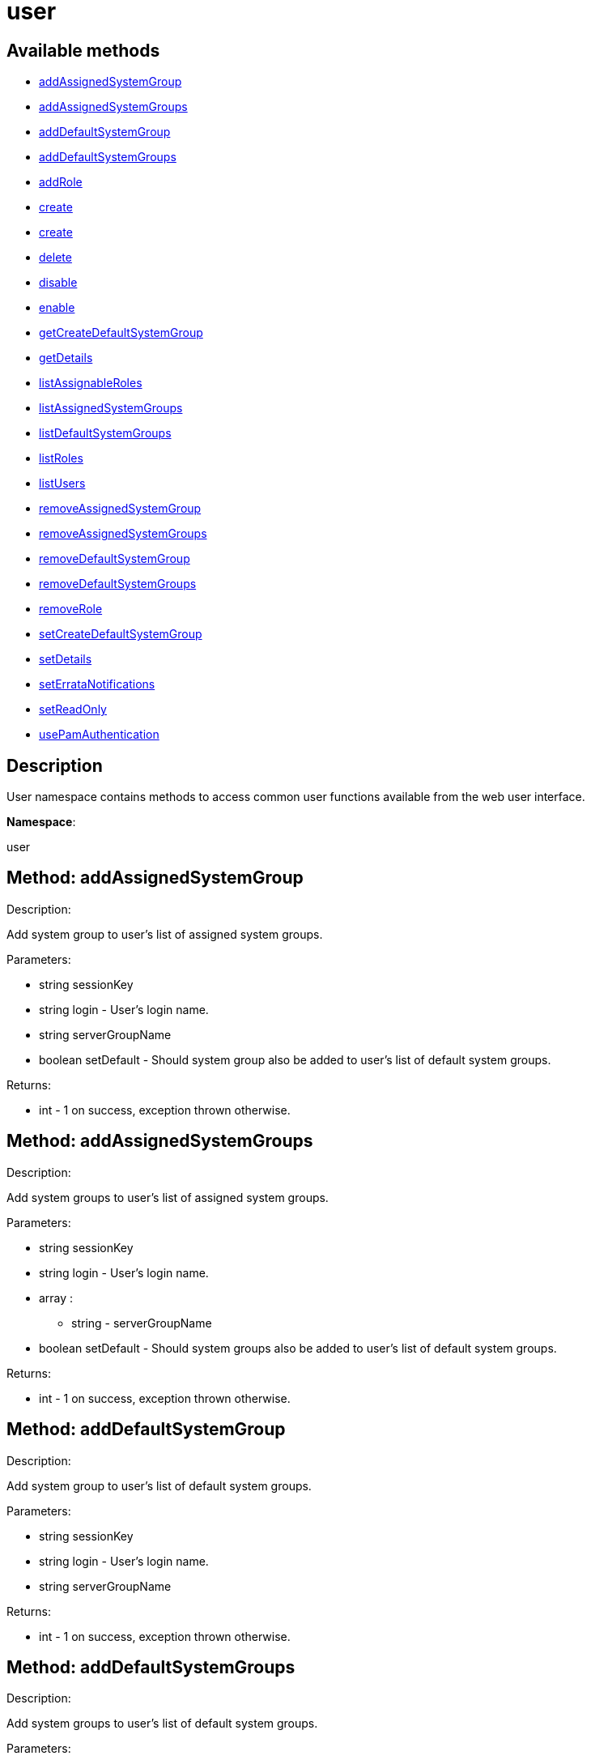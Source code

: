 [#apidoc-user]
= user


== Available methods

* <<apidoc-user-addAssignedSystemGroup-760487425,addAssignedSystemGroup>>
* <<apidoc-user-addAssignedSystemGroups-1284076567,addAssignedSystemGroups>>
* <<apidoc-user-addDefaultSystemGroup-1183884158,addDefaultSystemGroup>>
* <<apidoc-user-addDefaultSystemGroups-603092020,addDefaultSystemGroups>>
* <<apidoc-user-addRole-1257287212,addRole>>
* <<apidoc-user-create-1885256525,create>>
* <<apidoc-user-create-849515361,create>>
* <<apidoc-user-delete-2104281815,delete>>
* <<apidoc-user-disable-1301992318,disable>>
* <<apidoc-user-enable-1209765203,enable>>
* <<apidoc-user-getCreateDefaultSystemGroup-1519190990,getCreateDefaultSystemGroup>>
* <<apidoc-user-getDetails-16830577,getDetails>>
* <<apidoc-user-listAssignableRoles-772863845,listAssignableRoles>>
* <<apidoc-user-listAssignedSystemGroups-1558686575,listAssignedSystemGroups>>
* <<apidoc-user-listDefaultSystemGroups-1812214031,listDefaultSystemGroups>>
* <<apidoc-user-listRoles-541846360,listRoles>>
* <<apidoc-user-listUsers-1491251091,listUsers>>
* <<apidoc-user-removeAssignedSystemGroup-1612040005,removeAssignedSystemGroup>>
* <<apidoc-user-removeAssignedSystemGroups-687328420,removeAssignedSystemGroups>>
* <<apidoc-user-removeDefaultSystemGroup-1139208287,removeDefaultSystemGroup>>
* <<apidoc-user-removeDefaultSystemGroups-801963227,removeDefaultSystemGroups>>
* <<apidoc-user-removeRole-323248196,removeRole>>
* <<apidoc-user-setCreateDefaultSystemGroup-351066165,setCreateDefaultSystemGroup>>
* <<apidoc-user-setDetails-1280539125,setDetails>>
* <<apidoc-user-setErrataNotifications-518757980,setErrataNotifications>>
* <<apidoc-user-setReadOnly-432371903,setReadOnly>>
* <<apidoc-user-usePamAuthentication-1854154410,usePamAuthentication>>

== Description

User namespace contains methods to access common user functions
 available from the web user interface.

*Namespace*:

user


[#apidoc-user-addAssignedSystemGroup-760487425]
== Method: addAssignedSystemGroup 

Description:

Add system group to user's list of assigned system groups.




Parameters:

* [.string]#string#  sessionKey
 
* [.string]#string#  login - User's login name.
 
* [.string]#string#  serverGroupName
 
* [.boolean]#boolean#  setDefault - Should system group also be
 added to user's list of default system groups.
 

Returns:

* [.int]#int#  - 1 on success, exception thrown otherwise.
 



[#apidoc-user-addAssignedSystemGroups-1284076567]
== Method: addAssignedSystemGroups 

Description:

Add system groups to user's list of assigned system groups.




Parameters:

* [.string]#string#  sessionKey
 
* [.string]#string#  login - User's login name.
 
* [.array]#array# :
** [.string]#string#  - serverGroupName
 
* [.boolean]#boolean#  setDefault - Should system groups also be
 added to user's list of default system groups.
 

Returns:

* [.int]#int#  - 1 on success, exception thrown otherwise.
 



[#apidoc-user-addDefaultSystemGroup-1183884158]
== Method: addDefaultSystemGroup 

Description:

Add system group to user's list of default system groups.




Parameters:

* [.string]#string#  sessionKey
 
* [.string]#string#  login - User's login name.
 
* [.string]#string#  serverGroupName
 

Returns:

* [.int]#int#  - 1 on success, exception thrown otherwise.
 



[#apidoc-user-addDefaultSystemGroups-603092020]
== Method: addDefaultSystemGroups 

Description:

Add system groups to user's list of default system groups.




Parameters:

* [.string]#string#  sessionKey
 
* [.string]#string#  login - User's login name.
 
* [.array]#array# :
** [.string]#string#  - serverGroupName
 

Returns:

* [.int]#int#  - 1 on success, exception thrown otherwise.
 



[#apidoc-user-addRole-1257287212]
== Method: addRole 

Description:

Adds a role to a user.




Parameters:

* [.string]#string#  sessionKey
 
* [.string]#string#  login - User login name to update.
 
* [.string]#string#  role - Role label to add.  Can be any of:
 satellite_admin, org_admin, channel_admin, config_admin, system_group_admin, or
 activation_key_admin.
 

Returns:

* [.int]#int#  - 1 on success, exception thrown otherwise.
 



[#apidoc-user-create-1885256525]
== Method: create 

Description:

Create a new user.




Parameters:

* [.string]#string#  sessionKey
 
* [.string]#string#  desiredLogin - Desired login name, will fail if
 already in use.
 
* [.string]#string#  desiredPassword
 
* [.string]#string#  firstName
 
* [.string]#string#  lastName
 
* [.string]#string#  email - User's e-mail address.
 

Returns:

* [.int]#int#  - 1 on success, exception thrown otherwise.
 



[#apidoc-user-create-849515361]
== Method: create 

Description:

Create a new user.




Parameters:

* [.string]#string#  sessionKey
 
* [.string]#string#  desiredLogin - Desired login name,
 will fail if already in use.
 
* [.string]#string#  desiredPassword
 
* [.string]#string#  firstName
 
* [.string]#string#  lastName
 
* [.string]#string#  email - User's e-mail address.
 
* [.int]#int#  usePamAuth - 1 if you wish to use PAM
 authentication for this user, 0 otherwise.
 

Returns:

* [.int]#int#  - 1 on success, exception thrown otherwise.
 



[#apidoc-user-delete-2104281815]
== Method: delete 

Description:

Delete a user.




Parameters:

* [.string]#string#  sessionKey
 
* [.string]#string#  login - User login name to delete.
 

Returns:

* [.int]#int#  - 1 on success, exception thrown otherwise.
 



[#apidoc-user-disable-1301992318]
== Method: disable 

Description:

Disable a user.




Parameters:

* [.string]#string#  sessionKey
 
* [.string]#string#  login - User login name to disable.
 

Returns:

* [.int]#int#  - 1 on success, exception thrown otherwise.
 



[#apidoc-user-enable-1209765203]
== Method: enable 

Description:

Enable a user.




Parameters:

* [.string]#string#  sessionKey
 
* [.string]#string#  login - User login name to enable.
 

Returns:

* [.int]#int#  - 1 on success, exception thrown otherwise.
 



[#apidoc-user-getCreateDefaultSystemGroup-1519190990]
== Method: getCreateDefaultSystemGroup 

Description:

Returns the current value of the CreateDefaultSystemGroup setting.
 If True this will cause there to be a system group created (with the same name
 as the user) every time a new user is created, with the user automatically given
 permission to that system group and the system group being set as the default
 group for the user (so every time the user registers a system it will be
 placed in that system group by default). This can be useful if different
 users will administer different groups of servers in the same organization.
 Can only be called by an org_admin.




Parameters:

* [.string]#string#  sessionKey
 

Returns:

* [.int]#int#  - 1 on success, exception thrown otherwise.
 



[#apidoc-user-getDetails-16830577]
== Method: getDetails 

Description:

Returns the details about a given user.




Parameters:

* [.string]#string#  sessionKey
 
* [.string]#string#  login - User's login name.
 

Returns:

* [.struct]#struct#  - user details
     ** [.string]#string#  "first_names" - deprecated, use first_name
     ** [.string]#string#  "first_name"
     ** [.string]#string#  "last_name"
     ** [.string]#string#  "email"
     ** [.int]#int#  "org_id"
     ** [.string]#string#  "org_name"
     ** [.string]#string#  "prefix"
     ** [.string]#string#  "last_login_date"
     ** [.string]#string#  "created_date"
     ** [.boolean]#boolean#  "enabled" - true if user is enabled,
     false if the user is disabled
     ** [.boolean]#boolean#  "use_pam" - true if user is configured to use
     PAM authentication
     ** [.boolean]#boolean#  "read_only" - true if user is readonly
     ** [.boolean]#boolean#  "errata_notification" - true if errata e-mail notification
     is enabled for the user
    



[#apidoc-user-listAssignableRoles-772863845]
== Method: listAssignableRoles 

Description:

Returns a list of user roles that this user can assign to others.




Parameters:

* [.string]#string#  sessionKey
 

Returns:

* [.array]#array# :
** [.string]#string#  - (role label)
 



[#apidoc-user-listAssignedSystemGroups-1558686575]
== Method: listAssignedSystemGroups 

Description:

Returns the system groups that a user can administer.




Parameters:

* [.string]#string#  sessionKey
 
* [.string]#string#  login - User's login name.
 

Returns:

* [.array]#array# :
     ** [.struct]#struct#  - system group
       *** [.int]#int#  "id"
       *** [.string]#string#  "name"
       *** [.string]#string#  "description"
       *** [.int]#int#  "system_count"
       *** [.int]#int#  "org_id" - Organization ID for this system group.
         



[#apidoc-user-listDefaultSystemGroups-1812214031]
== Method: listDefaultSystemGroups 

Description:

Returns a user's list of default system groups.




Parameters:

* [.string]#string#  sessionKey
 
* [.string]#string#  login - User's login name.
 

Returns:

* [.array]#array# :
     ** [.struct]#struct#  - system group
       *** [.int]#int#  "id"
       *** [.string]#string#  "name"
       *** [.string]#string#  "description"
       *** [.int]#int#  "system_count"
       *** [.int]#int#  "org_id" - Organization ID for this system group.
         



[#apidoc-user-listRoles-541846360]
== Method: listRoles 

Description:

Returns a list of the user's roles.




Parameters:

* [.string]#string#  sessionKey
 
* [.string]#string#  login - User's login name.
 

Returns:

* [.array]#array# :
** [.string]#string#  - (role label)
 



[#apidoc-user-listUsers-1491251091]
== Method: listUsers 

Description:

Returns a list of users in your organization.




Parameters:

* [.string]#string#  sessionKey
 

Returns:

* [.array]#array# :
     * [.struct]#struct#  - user
              ** [.int]#int#  "id"
              ** [.string]#string#  "login"
              ** [.string]#string#  "login_uc" - upper case version of the login
              ** [.boolean]#boolean#  "enabled" - true if user is enabled,
                         false if the user is disabled
       
  



[#apidoc-user-removeAssignedSystemGroup-1612040005]
== Method: removeAssignedSystemGroup 

Description:

Remove system group from the user's list of assigned system groups.




Parameters:

* [.string]#string#  sessionKey
 
* [.string]#string#  login - User's login name.
 
* [.string]#string#  serverGroupName
 
* [.boolean]#boolean#  setDefault - Should system group also
 be removed from the user's list of default system groups.
 

Returns:

* [.int]#int#  - 1 on success, exception thrown otherwise.
 



[#apidoc-user-removeAssignedSystemGroups-687328420]
== Method: removeAssignedSystemGroups 

Description:

Remove system groups from a user's list of assigned system groups.




Parameters:

* [.string]#string#  sessionKey
 
* [.string]#string#  login - User's login name.
 
* [.array]#array# :
** [.string]#string#  - serverGroupName
 
* [.boolean]#boolean#  setDefault - Should system groups also be
 removed from the user's list of default system groups.
 

Returns:

* [.int]#int#  - 1 on success, exception thrown otherwise.
 



[#apidoc-user-removeDefaultSystemGroup-1139208287]
== Method: removeDefaultSystemGroup 

Description:

Remove a system group from user's list of default system groups.




Parameters:

* [.string]#string#  sessionKey
 
* [.string]#string#  login - User's login name.
 
* [.string]#string#  serverGroupName
 

Returns:

* [.int]#int#  - 1 on success, exception thrown otherwise.
 



[#apidoc-user-removeDefaultSystemGroups-801963227]
== Method: removeDefaultSystemGroups 

Description:

Remove system groups from a user's list of default system groups.




Parameters:

* [.string]#string#  sessionKey
 
* [.string]#string#  login - User's login name.
 
* [.array]#array# :
** [.string]#string#  - serverGroupName
 

Returns:

* [.int]#int#  - 1 on success, exception thrown otherwise.
 



[#apidoc-user-removeRole-323248196]
== Method: removeRole 

Description:

Remove a role from a user.




Parameters:

* [.string]#string#  sessionKey
 
* [.string]#string#  login - User login name to update.
 
* [.string]#string#  role - Role label to remove.  Can be any of:
 satellite_admin, org_admin, channel_admin, config_admin, system_group_admin, or
 activation_key_admin.
 

Returns:

* [.int]#int#  - 1 on success, exception thrown otherwise.
 



[#apidoc-user-setCreateDefaultSystemGroup-351066165]
== Method: setCreateDefaultSystemGroup 

Description:

Sets the value of the CreateDefaultSystemGroup setting.
 If True this will cause there to be a system group created (with the same name
 as the user) every time a new user is created, with the user automatically given
 permission to that system group and the system group being set as the default
 group for the user (so every time the user registers a system it will be
 placed in that system group by default). This can be useful if different
 users will administer different groups of servers in the same organization.
 Can only be called by an org_admin.




Parameters:

* [.string]#string#  sessionKey
 
* [.boolean]#boolean#  createDefaultSystemGruop - True if we should automatically create system groups, false otherwise.
 

Returns:

* [.int]#int#  - 1 on success, exception thrown otherwise.
 



[#apidoc-user-setDetails-1280539125]
== Method: setDetails 

Description:

Updates the details of a user.




Parameters:

* [.string]#string#  sessionKey
 
* [.string]#string#  login - User's login name.
 
* [.struct]#struct#  - user details
     ** [.string]#string#  "first_names" - deprecated, use first_name
     ** [.string]#string#  "first_name"
     ** [.string]#string#  "last_name"
     ** [.string]#string#  "email"
     ** [.string]#string#  "prefix"
     ** [.string]#string#  "password"
    

Returns:

* [.int]#int#  - 1 on success, exception thrown otherwise.
 



[#apidoc-user-setErrataNotifications-518757980]
== Method: setErrataNotifications 

Description:

Enables/disables errata mail notifications for a specific user.




Parameters:

* [.string]#string#  sessionKey
 
* [.string]#string#  login - User's login name.
 
* [.boolean]#boolean#  value - True for enabling
 errata notifications, False for disabling
 

Returns:

* [.int]#int#  - 1 on success, exception thrown otherwise.
 



[#apidoc-user-setReadOnly-432371903]
== Method: setReadOnly 

Description:

Sets whether the target user should have only read-only API access or
 standard full scale access.




Parameters:

* [.string]#string#  sessionKey
 
* [.string]#string#  login - User's login name.
 
* [.boolean]#boolean#  readOnly - Sets whether the target user should
 have only read-only API access or standard full scale access.
 

Returns:

* [.int]#int#  - 1 on success, exception thrown otherwise.
 



[#apidoc-user-usePamAuthentication-1854154410]
== Method: usePamAuthentication 

Description:

Toggles whether or not a user uses PAM authentication or
 basic SUSE Manager authentication.




Parameters:

* [.string]#string#  sessionKey
 
* [.string]#string#  login - User's login name.
 
* [.int]#int#  pam_value
   
     * 1 to enable PAM authentication
     * 0 to disable.
   
 

Returns:

* [.int]#int#  - 1 on success, exception thrown otherwise.
 


